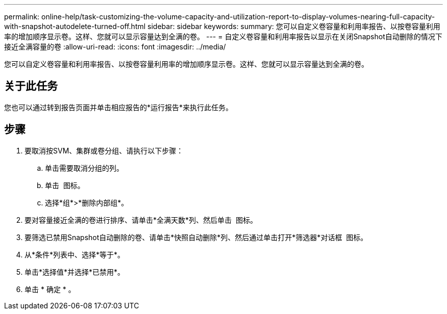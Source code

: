 ---
permalink: online-help/task-customizing-the-volume-capacity-and-utilization-report-to-display-volumes-nearing-full-capacity-with-snapshot-autodelete-turned-off.html 
sidebar: sidebar 
keywords:  
summary: 您可以自定义卷容量和利用率报告、以按卷容量利用率的增加顺序显示卷。这样、您就可以显示容量达到全满的卷。 
---
= 自定义卷容量和利用率报告以显示在关闭Snapshot自动删除的情况下接近全满容量的卷
:allow-uri-read: 
:icons: font
:imagesdir: ../media/


[role="lead"]
您可以自定义卷容量和利用率报告、以按卷容量利用率的增加顺序显示卷。这样、您就可以显示容量达到全满的卷。



== 关于此任务

您也可以通过转到报告页面并单击相应报告的*运行报告*来执行此任务。



== 步骤

. 要取消按SVM、集群或卷分组、请执行以下步骤：
+
.. 单击需要取消分组的列。
.. 单击 image:../media/click-to-see-menu.gif[""] 图标。
.. 选择*组*>*删除内部组*。


. 要对容量接近全满的卷进行排序、请单击*全满天数*列、然后单击 image:../media/sort-asc.gif[""] 图标。
. 要筛选已禁用Snapshot自动删除的卷、请单击*快照自动删除*列、然后通过单击打开*筛选器*对话框 image:../media/click-to-filter.gif[""] 图标。
. 从*条件*列表中、选择*等于*。
. 单击*选择值*并选择*已禁用*。
. 单击 * 确定 * 。

